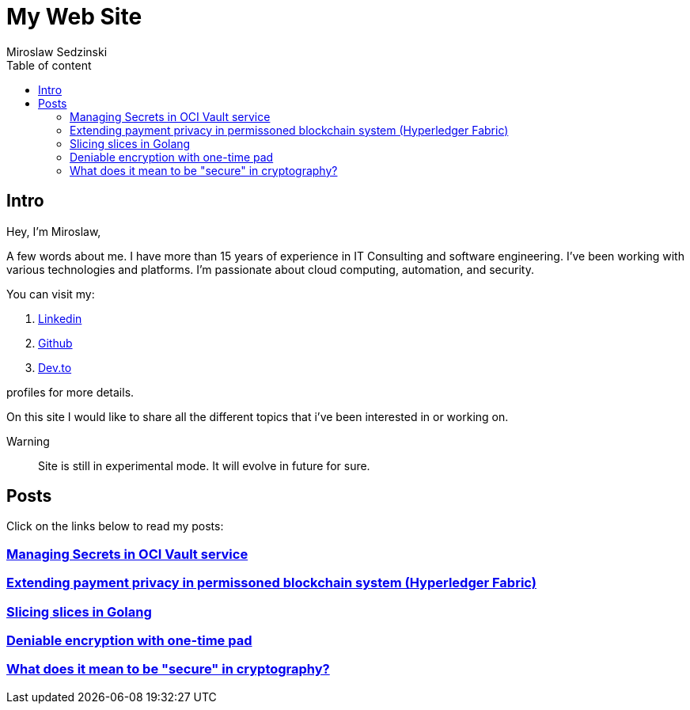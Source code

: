 = My Web Site
:doctype: book
:title-page:
:author: Miroslaw Sedzinski
:toc: left
:toc-title: Table of content

== Intro

Hey, I'm Miroslaw,

A few words about me. I have more than 15 years of experience in IT Consulting and software engineering. I've been working with various technologies and platforms. I'm passionate about cloud computing, automation, and security.

You can visit my:

. link:https://www.linkedin.com/in/miroslaw-sedzinski-3077043[Linkedin]
. link:https://github.com/msedzins[Github]
. link:https://dev.to/msedzins[Dev.to]  

profiles for more details.

On this site I would like to share all the different topics that i've been interested in or working on.

Warning::
Site is still in experimental mode. It will evolve in future for sure.


== Posts

Click on the links below to read my posts:

=== link:posts/1/index.html[Managing Secrets in OCI Vault service]
=== link:posts/2/index.html[Extending payment privacy in permissoned blockchain system (Hyperledger Fabric)]
=== link:posts/3/index.html[Slicing slices in Golang ]
=== link:posts/4/index.html[Deniable encryption with one-time pad]
=== link:posts/5/index.html[What does it mean to be "secure" in cryptography?]



